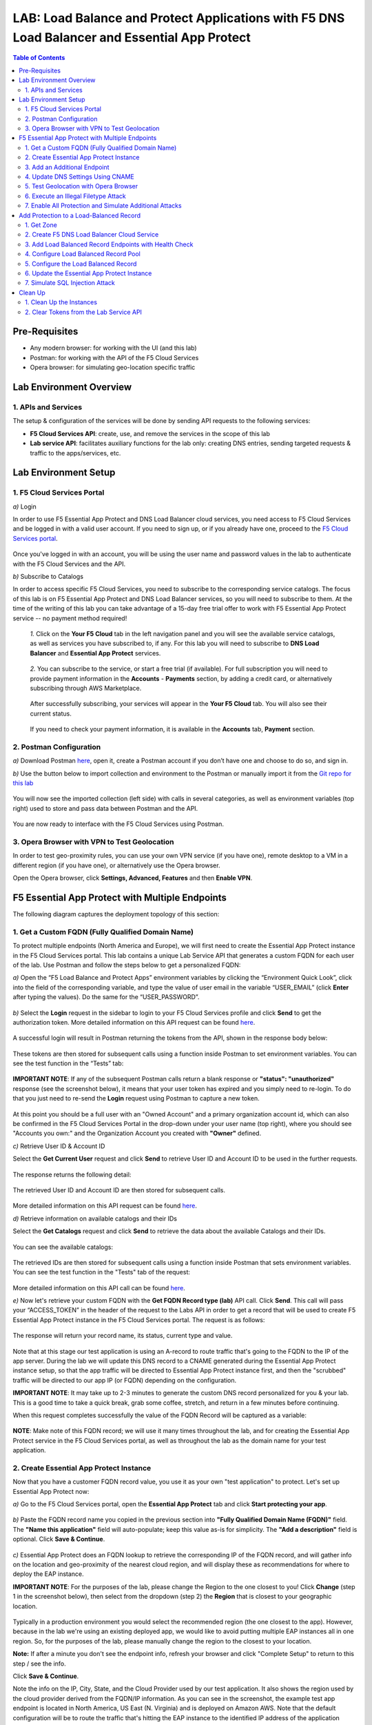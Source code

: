 LAB: Load Balance and Protect Applications with F5 DNS Load Balancer and Essential App Protect
==================================================

.. contents:: Table of Contents

Pre-Requisites
###############

- Any modern browser: for working with the UI (and this lab)
- Postman: for working with the API of the F5 Cloud Services
- Opera browser: for simulating geo-location specific traffic

Lab Environment Overview
###############################

1. APIs and Services
*********************

The setup & configuration of the services will be done by sending API requests to the following services:

* **F5 Cloud Services API**: create, use, and remove the services in the scope of this lab

* **Lab service API**: facilitates auxiliary functions for the lab only: creating DNS entries, sending targeted requests & traffic to the apps/services, etc.

Lab Environment Setup
###############################

1. F5 Cloud Services Portal
***************************

`a)` Login

In order to use F5 Essential App Protect and DNS Load Balancer cloud services, you need access to F5 Cloud Services and be logged in with a valid user account. If you need to sign up, or if you already have one, proceed to the `F5 Cloud Services portal <http://bit.ly/f5csreg>`_.

.. figure:: _figures/0_1.png

Once you've logged in with an account, you will be using the user name and password values in the lab to authenticate with the F5 Cloud Services and the API.

`b)` Subscribe to Catalogs

In order to access specific F5 Cloud Services, you need to subscribe to the corresponding service catalogs. The focus of this lab is on F5 Essential App Protect and DNS Load Balancer services, so you will need to subscribe to them. At the time of the writing of this lab you can take advantage of a 15-day free trial offer to work with F5 Essential App Protect service -- no payment method required!

   `1.` Click on the **Your F5 Cloud** tab in the left navigation panel and you will see the available service catalogs, as well as services you have subscribed to, if any. For this lab you will need to subscribe to **DNS Load Balancer** and **Essential App Protect** services.

   .. figure:: _figures/0_2.png

   `2.` You can subscribe to the service, or start a free trial (if available). For full subscription you will need to provide payment information in the **Accounts** - **Payments** section, by adding a credit card, or alternatively subscribing through AWS Marketplace.

   .. figure:: _figures/0_3.png

   After successfully subscribing, your services will appear in the **Your F5 Cloud** tab. You will also see their current status.

   .. figure:: _figures/0_4.png
   
   If you need to check your payment information, it is available in the **Accounts** tab, **Payment** section.
   
   .. figure:: _figures/0_22.png


2. Postman Configuration
**************************

`a)` Download Postman `here <http://bit.ly/309wSLl>`_, open it, create a Postman account if you don’t have one and choose to do so, and sign in.

`b)` Use the button below to import collection and environment to the Postman or manually import it from the `Git repo for this lab <https://bit.ly/3eb8yhN>`_

.. image:: https://run.pstmn.io/button.svg
   :target: https://app.getpostman.com/run-collection/166f08a5d54c0ce68167#?env%5BF5%20Load%20Balance%20and%20Protect%20Apps%5D=W3sia2V5IjoiSE9TVE5BTUUiLCJ2YWx1ZSI6ImFwaS5jbG91ZHNlcnZpY2VzLmY1LmNvbSIsImVuYWJsZWQiOnRydWV9LHsia2V5IjoiQVBJX1ZFUlNJT04iLCJ2YWx1ZSI6InYxIiwiZW5hYmxlZCI6dHJ1ZX0seyJrZXkiOiJETlNfV0VCX0FETUlOIiwidmFsdWUiOiI1NC4yMTEuMTIuMTczIiwiZW5hYmxlZCI6dHJ1ZX0seyJrZXkiOiJVU0VSX0VNQUlMIiwidmFsdWUiOiIiLCJlbmFibGVkIjp0cnVlfSx7ImtleSI6IlVTRVJfUEFTU1dPUkQiLCJ2YWx1ZSI6IiIsImVuYWJsZWQiOnRydWV9XQ==

.. figure:: _figures/0_23_1.png

You will now see the imported collection (left side) with calls in several categories, as well as environment variables (top right) used to store and pass data between Postman and the API.

.. figure:: _figures/0_7.png

You are now ready to interface with the F5 Cloud Services using Postman.

3. Opera Browser with VPN to Test Geolocation
**************************

In order to test geo-proximity rules, you can use your own VPN service (if you have one), remote desktop to a VM in a different region (if you have one), or alternatively use the Opera browser. 

Open the Opera browser, click **Settings, Advanced, Features** and then **Enable VPN**.

.. figure:: _figures/0_25.png

F5 Essential App Protect with Multiple Endpoints
#####################

The following diagram captures the deployment topology of this section:

 .. figure:: _figures/chart_1_0.png


1. Get a Custom FQDN (Fully Qualified Domain Name)
************************************************************************

To protect multiple endpoints (North America and Europe), we will first need to create the Essential App Protect instance in the F5 Cloud Services portal. This lab contains a unique Lab Service API that generates a custom FQDN for each user of the lab. Use Postman and follow the steps below to get a personalized FQDN:

`a)` Open the “F5 Load Balance and Protect Apps” environment variables by clicking the “Environment Quick Look”, click into the field of the corresponding variable, and type the value of user email in the variable “USER_EMAIL” (click **Enter** after typing the values). Do the same for the “USER_PASSWORD”.

.. figure:: _figures/0_8.png

`b)` Select the **Login** request in the sidebar to login to your F5 Cloud Services profile and click **Send** to get the authorization token. More detailed information on this API request can be found `here <https://bit.ly/2ZauPbi>`_.

.. figure:: _figures/1_1.png

A successful login will result in Postman returning the tokens from the API, shown in the response body below:

.. figure:: _figures/0_9.png

These tokens are then stored for subsequent calls using a function inside Postman to set environment variables. You can see the test function in the “Tests” tab:

.. figure:: _figures/0_10.png

**IMPORTANT NOTE**: If any of the subsequent Postman calls return a blank response or **"status": "unauthorized"** response (see the screenshot below), it means that your user token has expired and you simply need to re-login. To do that you just need to re-send the **Login** request using Postman to capture a new token.

.. figure:: _figures/0_11.png 

At this point you should be a full user with an "Owned Account" and a primary organization account id, which can also be confirmed in the F5 Cloud Services Portal in the drop-down under your user name (top right), where you should see "Accounts you own:" and the Organization Account you created with **"Owner"** defined.

`c)` Retrieve User ID & Account ID

Select the **Get Current User** request and click **Send** to retrieve User ID and Account ID to be used in the further requests.

.. figure:: _figures/0_14.png

The response returns the following detail:

.. figure:: _figures/0_15.png

The retrieved User ID and Account ID are then stored for subsequent calls.

.. figure:: _figures/0_16.png

More detailed information on this API request can be found `here <https://bit.ly/38DsMj5>`_. 

`d)` Retrieve information on available catalogs and their IDs

Select the **Get Catalogs** request and click **Send** to retrieve the data about the available Catalogs and their IDs.

.. figure:: _figures/0_17.png

You can see the available catalogs:

.. figure:: _figures/0_18.png

The retrieved IDs are then stored for subsequent calls using a function inside Postman that sets environment variables. You can see the test function in the "Tests" tab of the request:

.. figure:: _figures/0_19.png

More detailed information on this API call can be found `here <https://bit.ly/3iJhTR5>`_. 

`e)` Now let's retrieve your custom FQDN with the **Get FQDN Record type (lab)** API call. Click **Send**. This call will pass your “ACCESS_TOKEN” in the header of the request to the Labs API in order to get a record that will be used to create F5 Essential App Protect instance in the F5 Cloud Services portal. The request is as follows:

.. figure:: _figures/0_20.png

The response will return your record name, its status, current type and value.

.. figure:: _figures/1_2.png

Note that at this stage our test application is using an A-record to route traffic that's going to the FQDN to the IP of the app server. During the lab we will update this DNS record to a CNAME generated during the Essential App Protect instance setup, so that the app traffic will be directed to Essential App Protect instance first, and then the "scrubbed" traffic will be directed to our app IP (or FQDN) depending on the configuration.

**IMPORTANT NOTE**: It may take up to 2-3 minutes to generate the custom DNS record personalized for you & your lab. This is a good time to take a quick break, grab some coffee, stretch, and return in a few minutes before continuing. 

When this request completes successfully the value of the FQDN Record will be captured as a variable:

.. figure:: _figures/0_26.png

**NOTE**: Make note of this FQDN record; we will use it many times throughout the lab, and for creating the Essential App Protect service in the F5 Cloud Services portal, as well as throughout the lab as the domain name for your test application.

2. Create Essential App Protect Instance
************************************************************************

Now that you have a customer FQDN record value, you use it as your own "test application" to protect. Let's set up Essential App Protect now:

`a)` Go to the F5 Cloud Services portal, open the **Essential App Protect** tab and click **Start protecting your app**.

.. figure:: _figures/1_3.png

`b)` Paste the FQDN record name you copied in the previous section into **"Fully Qualified Domain Name (FQDN)"** field. The **"Name this application"** field will auto-populate; keep this value as-is for simplicity. The **"Add a description"** field is optional. Click **Save & Continue**.

.. figure:: _figures/1_3_1.png

`c)` Essential App Protect does an FQDN lookup to retrieve the corresponding IP of the FQDN record, and will gather info on the location and geo-proximity of the nearest cloud region, and will display these as recommendations for where to deploy the EAP instance. 

**IMPORTANT NOTE**: For the purposes of the lab, please change the Region to the one closest to you! Click **Change** (step 1 in the screenshot below), then select from the dropdown (step 2) the **Region** that is closest to your geographic location. 

.. figure:: _figures/1_4_0.png

Typically in a production environment you would select the recommended region (the one closest to the app). However, because in the lab we're using an existing deployed app, we would like to avoid putting multiple EAP instances all in one region. So, for the purposes of the lab, please manually change the region to the closest to your location. 

**Note:** If after a minute you don't see the endpoint info, refresh your browser and click "Complete Setup" to return to this step / see the info.

Click **Save & Continue**.

Note the info on the IP, City, State, and the Cloud Provider used by our test application. It also shows the region used by the cloud provider derived from the FQDN/IP information. As you can see in the screenshot, the example test app endpoint is located in North America, US East (N. Virginia) and is deployed on Amazon AWS. Note that the default configuration will be to route the traffic that's hitting the EAP instance to the identified IP address of the application endpoint.

.. figure:: _figures/1_4.png

`d)` You can now provide an SSL/TLS certificate if you want to. However, for the lab at this point we will skip uploading the certificate and for now will only select "Enable HTTP Listener" with Port 80, and uncheck "Enable HTTPS Listener", then click **Save & Continue**.

.. figure:: _figures/1_5.png

`e)` Accept the defaults for all of the app protect features on the next screen and click **Save & Continue**. In case you need to update this property in the future, you can do so later in the **PROTECT APPLICATION** section.

.. figure:: _figures/1_6.png

`f)` Here take note of the **CNAME** value that's generated for your Essential App Protect instance. This value will be used to update our application's DNS record by changing it from an IP address to a CNAME. You should probably copy + paste it to a temporary document, but we'll also retrieve it through the UI and an API call later. Click **Done** and Essential App Protect service will be created and should be ready for use shortly.

.. figure:: _figures/1_7.png

**IMPORTANT**: Note that this process may take some time. You can check the status in the **All my applications** option of the dropdown menu:

.. figure:: _figures/0_27.png

3. Add an Additional Endpoint
************************************************************************

In the previous step we configured protection for just one application endpoint located in North America, US East (N. Virginia) and deployed on Amazon AWS. But our application is serving a global audience, so let's add the second endpoint located in Europe for European users.

`a)` Go to the F5 Cloud Services Portal, the **Essential App Protect** service and move on to the **PROTECT APPLICATION** card. There, in the **General** tab, select **Manage regions**.

.. figure:: _figures/1_8.png

`b)` Hit **Add** to add another region: 

.. figure:: _figures/1_9.png

`c)` Configure the Europe region. First, select the region from the drop-down menu and then select **IP Address** as endpoint type. Fill in the **IP Address** field with **35.180.122.91** and **Enable HTTP** port, **80**. **Save** the settings.     

.. figure:: _figures/1_11.png

As a result, now you should see both endpoints for your application:

.. figure:: _figures/1_12.png

IP Endpoints will also be updated in the **General** tab of the **PROTECT APPLICATION** card. 

.. figure:: _figures/1_13.png

`d)` Now let's see our app's endpoints on the map. Go to the **MONITOR APPLICATION** card where you can see that both endpoints are shown on the map - one in North America, the other one in Europe.

.. figure:: _figures/1_14.png

4. Update DNS Settings Using CNAME
************************************************************************

Now that your Essential App Protect instance is created with two endpoints, we will update the DNS settings of our test app by switching the A-record (that previously pointed to the IP address of the app server) to the newly-created CNAME provided by the EAP setup. This way we will start routing all of the traffic that resolves the app's DNS record to Essential App Protect. Let's do that in the following steps!

`a)` Let's go to Postman and use the **Get EAP Subscription** request to get the "subscription_id" and "CNAME" using your "ACCESS_TOKEN".

.. figure:: _figures/1_14_1.png

The response will return all information on your instance which we have created via UI. More detailed information on this API request can be found `here <https://bit.ly/31XJTuz>`_. 

`b)` Now send the **Update CNAME Record (lab)** request to update our test app's DNS Settings with the generated CNAME, which we captured in the UI earlier, and just now in the previous step using the API request as well:

.. figure:: _figures/1_14_2.png

The response will show the updated type ("CNAME") and value.

**IMPORTANT NOTE**: It may take up to 2-3 minutes to update your custom DNS record / CNAME Value. This is a good time to take another quick break, grab some more coffee, have a quick snack, and return in a few minutes before continuing. 

`c)` Test CNAME change via the F5 Cloud Services portal 

Return to the F5 Cloud Services portal, open the **Essential App Protect** tab, select your app from the dropdown menu and click **PROTECT APPLICATION**. Then open the **DNS Settings** tab and click **Test updated DNS**.

.. figure:: _figures/1_14_3.png

You should see "Success" indicating that our DNS updates succeeded!

5. Test Geolocation with Opera Browser
************************************************************************

Now let’s test the protected app, as well as the multi-region support using the Opera browser. As you remember, we now have two endpoints for users in North America and Europe, so we'll test those two locations. Keep in mind that Essential App Protect uses performance-based routing to determine the closest endpoint to drive the users to. This means for true geo-proximity based routing it's best to use a service like the `F5 DNS Load Balancing <https://github.com/f5devcentral/f5-cloudservicednslab>`_.

`a)` Open the Opera browser, click **VPN** and first select **Americas**. This will simulate your entering the test app (BuyTime Auction) from the America region. Then copy FQDN name in Load balanced record properties and paste into the browser. You will get to that IP endpoint which is located in North America, US East (N. Virginia).

.. figure:: _figures/1_15.png

`b)` And now select **Europe** in **VPN** of the Opera browser and **Reload** the page. You will get to the European IP endpoint, which means that European users are directed to that IP Endpoint.

.. figure:: _figures/1_16.png

6. Execute an Illegal Filetype Attack
************************************************************************

At this point our app is configured for monitoring mode, and so it does not yet block any malicious traffic. 

Nevertheless, let's simulate an attack: illegal file type in **Monitoring** mode. This attack combines a valid URL path segment with various additional input to try to guess or brute-force download of sensitive files or data. More detailed information can be found `here <https://bit.ly/3eaVB7C>`_. And then we can change **Monitoring** to **Blocking** and see the difference.

`a)` In the F5 Cloud Services portal go to **VIEW EVENTS** card which shows different event types for your app. For now, there are no events shown.    

.. figure:: _figures/1_17.png

`b)` Open any browser, paste **FQDN** of your app and add at the end: **/nginx.config**

.. figure:: _figures/1_18.png

Considering that attacks aren't blocked and only monitored for now, the server will respond with a file **nginx.config** that happens to exist on the server. This simulates an attacker brute-forcing a .config file download, and this scenario is precisely what we'll try to catch next. 

`c)` Let's got back to the F5 Cloud Services portal and see the **VIEW EVENTS** card. It will show all the information about the attack and indicate its status as **Not blocked**.

.. figure:: _figures/1_19.png

`d)` Now let's change the mode of **High-risk Attack Mitigation** from **Monitoring** to **Blocking** in order to block all the coming attacks of that type. To do so, go to the **High-risk Attack Mitigation** tab and toggle **Blocking Mode** on. You can notice that **config** file type is checked as disallowed. Click **Update** (and give it a few seconds to update).

.. figure:: _figures/1_20.png


`e)` Now we can simulate the same attack again in the browser by pasting **FQDN** of your app and adding **/nginx.config**, and see quite a different result: the attack is not just monitored, but also blocked this time!  

.. figure:: _figures/1_21.png

Go back to the F5 Cloud Services portal to the **VIEW EVENTS** card and see the status of the new attack: 

.. figure:: _figures/1_22.png

7. Enable All Protection and Simulate Additional Attacks
************************************************************************

For now only **High-risk Attack Mitigation** attack types are configured to be in **Blocking Mode**. Other malicious traffic or attacks to your app are only monitored without any actions taken. Let's now activate **Blocking Mode** for the other protection. 

`a)` First, go to the **Threat Campaigns** tab and toggle **Blocking Mode** on. Then click **Update** (and give it a few seconds to update).

.. figure:: _figures/1_23.png

`b)` Now move on to the **Malicious IP** tab and toggle **Blocking Mode** on. Then click **Update** (and give it a few seconds to update).

.. figure:: _figures/1_25.png

`c)` Now that the protection mode is "blocking" for all attack types, you can simulate more attacks and see them blocked. So, let's return to Postman and use our Lab service API to simulate a flood of attacks by sending the **Start EAP Attack (lab)** request.

.. figure:: _figures/1_26.png

`d)` Check the map

Let’s go back to the F5 Cloud Services portal and check the map in the **MONITOR APPLICATION** tab.

You can see our two app endpoints (blue circles) and the latest attacks indicated on the map:

.. figure:: _figures/1_27.png

`e)` View Events 

You can analyze the details of these attacks via the F5 Cloud Services portal in the **VIEW EVENTS** tab of the EAP service. URI, Severity, Category, Violations, Type, Status, IP Address and Source location are shown there.   

.. figure:: _figures/1_28.png


Add Protection to a Load-Balanced Record
########################################

F5 Essential App Protect can work together with the F5 DNS Load Balancer in order to protect a load-balanced record. As opposed to the previous scenario, where Essential App Protect used multiple app end-points in different regions for **performance based load-balancing**, the DNS Load Balancer can be used to create advanced geo-proximity load balancing with load-balanced pools and granular controls over regions, countries, and states. 

In this section we will use the F5 Cloud Services UI to set up the Load Balancer DNS record, add endpoints for our Auction app, add health checks, load balanced pools, and run through a few configuration options. This will create a configuration where the DNS Load Balancer will monitor endpoint health, and direct traffic to healthy endpoints in the appropriate geographically-distinct load-balancer pool created for this region. 

The following diagram captures the core components of this section:

.. figure:: _figures/chart_3_0.png

1. Get Zone
************************************************************************

To create a DNS Load Balancer instance, we'll need to get the zone. To do that, send the **Get DNS Zone (lab)** API call. This call will pass your “ACCESS_TOKEN” in the header of the request to the Labs API in order to validate existence of your F5 account & return back a Zone name unique to your lab.

.. figure:: _figures/3_2.png

**Note** that you need to copy the **zone** name generated in the API response to be used in the next step to create a DNS Load Balancer instance.

2. Create F5 DNS Load Balancer Cloud Service
************************************************************************

Let’s now create the DNS Load Balancer Service to provide global availability and performance with health-check and built-in DDoS protection.

`a)` Go to the F5 Cloud Services portal and open the **DNS Load Balancer** tab. Click **Create**.

.. figure:: _figures/3_3.png

`b)` Paste the name of the zone we copied in step 1. above and click **Create**.

.. figure:: _figures/3_4.png

Your DNS Load Balancer instance will appear on the list but in Inactive status. You can change the status after creating a load balanced record and pool.

.. figure:: _figures/3_5.png

3. Add Load Balanced Record Endpoints with Health Check
************************************************************************

To distribute the load, DNS Load Balancer will need to monitor the health of each IP Endpoint. So, let’s first create a monitor.

`a)` Click on the created DNS Load Balancer instance and go to the **Monitors** tab. Then click **Create**.

.. figure:: _figures/3_6.png

`b)` Fill in monitor name, choose "HTTP Standard" protocol, indicate "80" port and click **Save**.

.. figure:: _figures/3_7.png

`c)` Your monitor is created. Now let's add two IP endpoints with health check for balancing the traffic. DNS Load Balancer chooses an IP endpoint based on the request origin and configuration of IP endpoints, as well as IP Endpoint health. So, go to the **IP endpoints** tab and then click **Create**.

.. figure:: _figures/3_8.png

`d)` Fill in name ("na1-auction"), IP address ("34.229.48.248"), port ("80") and select the monitor we created above. **Save** the first IP endpoint. 

.. figure:: _figures/3_9.png

The first **na1-auction** IP endpoint will appear on the list. 

`e)` Let's add the second IP endpoint by clicking **Create** once again on the **IP endpoints** tab. Then fill in name ("na2-auction"), IP address ("18.232.64.254"), port ("80") and select the monitor we created above. **Save** the second IP endpoint.  

.. figure:: _figures/3_10.png

Now you can see two IP endpoints you've just created!

4. Configure Load Balanced Record Pool
************************************************************************

Now let's create a pool with two IP endpoint members in it. 

`a)` In the F5 Cloud Services portal go to the **Pools** tab and then click **Create**.

.. figure:: _figures/3_12.png

`b)` Fill in its name ("auction-pool"), choose "A" record type and "round-robin" method. Then click **Next**.

.. figure:: _figures/3_13.png

`c)` Let's add the IP endpoints we created in step 3. above to our pool. Click **Add Member**.

.. figure:: _figures/3_14.png

`d)` First select the first endpoint we’ve just created, as well as the monitor, and click **Add**. 

.. figure:: _figures/3_15.png

And then select the second endpoint we’ve just created, as well as the monitor, and click **Add**.  

.. figure:: _figures/3_16.png

`e)` After you see both pool members added to the pool, click **Create**. 

.. figure:: _figures/3_18.png

A newly created pool with the two endpoints will appear on the list.

5. Configure the Load Balanced Record
************************************************************************

After creating all of the required DNS Load Balancing elements (IP endpoints, Pool and Monitor), we can create a DNS Load Balancer record with its proximity rule, which will be used to create advanced geo-proximity based routing and will be protected by the F5 Essential App Protect.

`a)` Go to the **Load balanced records** tab and then click **Create**.

.. figure:: _figures/3_19.png

`b)` First, fill in LBR name as "auction", host as "auction", select "A" as "Resource Record Type" and set a proximity rule ("Anywhere" -> "auction-pool" pool) to direct requests from anywhere to the pool with two endpoints that we created earlier. Set score of the proximity rule to be "1". This will define the priority of the rule in case if some more are added.

Click **Add Rule**, then check **Enabled**  and **Save** the record.

.. figure:: _figures/3_20.png

`c)` Go back to the **DNS Load Balancer** tab, click on the menu of your service and select **Activate**.

.. figure:: _figures/3_21.png

The DNS Load Balancer service is now setup.

6. Update the Essential App Protect Instance
************************************************************************

For this section we will use the F5 DNS Load Balancer for the Essential App Protect instead of multiple app endpoints in different regions. We will first add the Load Balanced record as the new endpoint to be protected, follow a few steps below. 

`a)` In the F5 Cloud Services portal go to the **Essential App Protect** tab, in the drop-down menu select the app you created in the first section, then proceed to the **PROTECT APPLICATION** card and go to the **General** tab. In the **DEPLOYED REGIONS** section, you can see those two endpoints which we added in the first section. Now let's click **Manage regions** and change the settings.  

.. figure:: _figures/3_40.png

`b)` Click **Add** to set up a new region. 

.. figure:: _figures/3_41.png

`c)` Select **AWS: US East (Ohio) us-east-2** as a new region and **DNS Name** as the endpoint type. Then fill in **Domain name** which consists of the record name **'auction'** you indicated in step 5.b) above plus the name of your **DNS LB record** created in step 5.c) above. The end result is endpoint FQDN in the format 'auction.user-XXXXX.securelab.online. And after that **Enable HTTP** with port **80** and click **Save**.

.. figure:: _figures/3_42.png

The new region will appear on the list of your available regions. 

`d)` Now let's delete the two regions which we added in the first section. Check both of them and click **Delete**.

.. figure:: _figures/3_43.png

Only the newly created region will remain on the list.

`e)` Click **Close** to save the new settings.

.. figure:: _figures/3_44.png

Finally, you'll get back to the **General** settings of your Essential App Protect instance and see the updated **DEPLOYED REGIONS** section.

.. figure:: _figures/3_45.png

Now, the Essential App Protect service will now protect the Load Balanced record and in turn the DNS Load Balancer will monitor endpoint health, and direct traffic to healthy endpoints in the appropriate geographically distinct load-balance pool created for this purpose.

7. Simulate SQL Injection Attack
************************************************************************

SQL Injection attack inserts a SQL query via the input data field in the web application. Such attacks could potentially read sensitive data, modify and destroy it. More detailed information can be found `here <https://bit.ly/2ZUv0Xl>`_.  

Let's now simulate SQL Injection attack via browser and our "BuyTime Auction" app. Copy your FQDN from the F5 Cloud Services portal and paste to your browser. In the **LOG IN** window fill in username value as follows (including singls quotes) **' OR 1=1 --'** and use any password as the value. Click **LOGIN**. 

.. figure:: _figures/3_46.png

In the Essential App Protect events you we can see that our SQL Injection attack is blocked.

.. figure:: _figures/3_47.png


Clean Up
#####################

At this point feel free to explore and repeat any of the previous steps of the lab, but should you want to clean up the resources you've created and remove your services, then follow the steps below.

1. Clean Up the Instances
**********************************

`a)`  First of all, we'll need to change Essential App Protect record type back (if you remember, in the very beginning we updated it from type A to CNAME). Go to Postman and send the **Reset EAP Record (lab)** request to change record type from CNAME to A back:

.. figure:: _figures/4_1.png

`b)` After that, send the **Retire DNS Zone (lab)** request to remove or reset zone file. 

.. figure:: _figures/4_2.png

`c)` Now let's return to F5 Cloud Services portal and delete Essential App Protect instance. Open the **Essential App Protect** tab, and select **Delete** in your app's menu. 

.. figure:: _figures/4_3.png

Your instance will be deleted.

`d)` Now let's delete DNS Load Balancer instance. Open the **DNS Load Balancer** tab, and select **Delete** in your service's menu.

.. figure:: _figures/4_4.png

2. Clear Tokens from the Lab Service API
*********************************

We recommend that you clear your tokens from the Lab Service API for security purposes. In order to do that, send the **Logout** request, which uses your **ACCESS_TOKEN**:

.. figure:: _figures/4_5.png

More detailed information on these API requests can be found `here <https://bit.ly/3fsxceU>`_.

We hope you've enjoyed this lab! Sign up for any of the F5 Cloud Services for the full experience!
